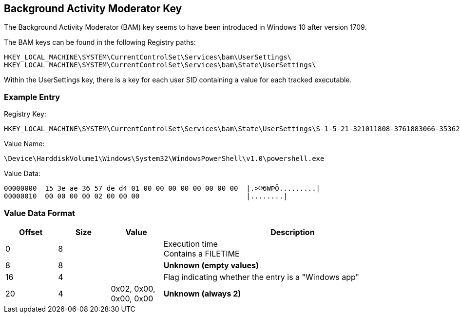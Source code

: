 == Background Activity Moderator Key
The Background Activity Moderator (BAM) key seems to have been introduced in Windows 10 after
version 1709.

The BAM keys can be found in the following Registry paths:
....
HKEY_LOCAL_MACHINE\SYSTEM\CurrentControlSet\Services\bam\UserSettings\
HKEY_LOCAL_MACHINE\SYSTEM\CurrentControlSet\Services\bam\State\UserSettings\
....

Within the UserSettings key, there is a key for each user SID containing a value for each tracked
executable.

=== Example Entry
Registry Key:
....
HKEY_LOCAL_MACHINE\SYSTEM\CurrentControlSet\Services\bam\State\UserSettings\S-1-5-21-321011808-3761883066-353627080-1000
....

Value Name:
....
\Device\HarddiskVolume1\Windows\System32\WindowsPowerShell\v1.0\powershell.exe
....
Value Data:
....
00000000  15 3e ae 36 57 de d4 01 00 00 00 00 00 00 00 00  |.>®6WÞÔ.........|
00000010  00 00 00 00 02 00 00 00                          |........|
....

=== Value Data Format
[cols="1,1,1,5",options="header"]
|===
| Offset | Size | Value | Description
| 0 | 8 | | Execution time +
Contains a FILETIME
| 8 | 8 | | [yellow-background]*Unknown (empty values)*
| 16 | 4 | | Flag indicating whether the entry is a "Windows app"
| 20 | 4 | 0x02, 0x00, 0x00, 0x00 | [yellow-background]*Unknown (always 2)*
|===

